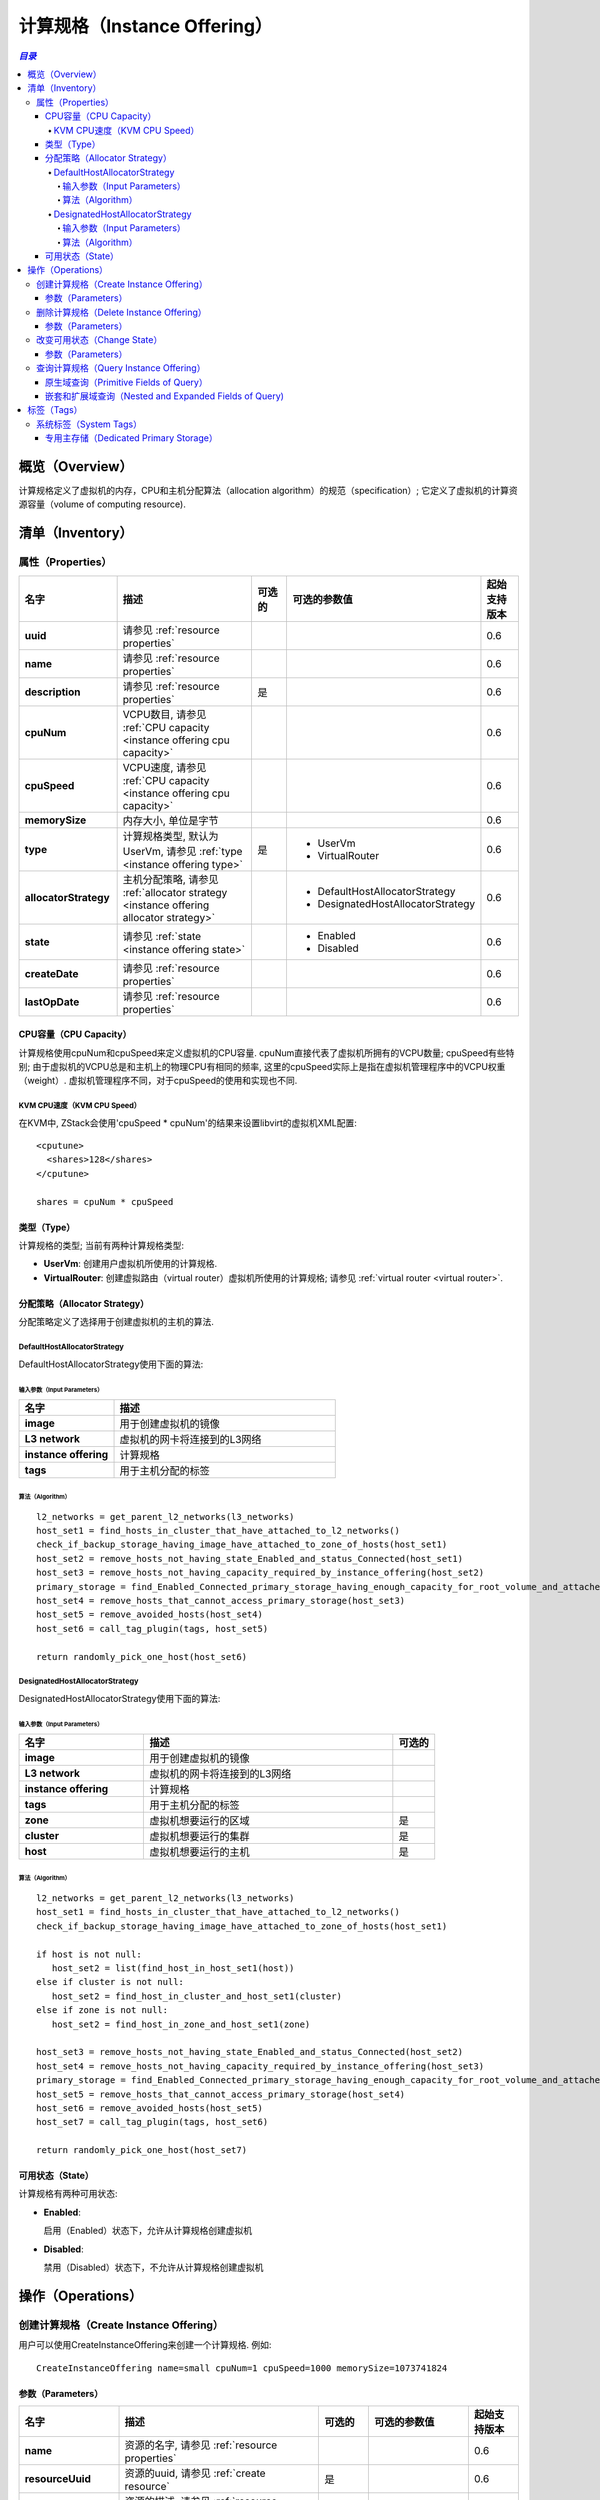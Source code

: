 .. _instance offering:

=================
计算规格（Instance Offering）
=================

.. contents:: `目录`
   :depth: 6

--------
概览（Overview）
--------

计算规格定义了虚拟机的内存，CPU和主机分配算法（allocation algorithm）的规范（specification）; 它定义了虚拟机的计算资源容量（volume of computing
resource).

.. _instance offering inventory:

---------
清单（Inventory）
---------

属性（Properties）
==========

.. list-table::
   :widths: 20 40 10 20 10
   :header-rows: 1

   * - 名字
     - 描述
     - 可选的
     - 可选的参数值
     - 起始支持版本
   * - **uuid**
     - 请参见 :ref:`resource properties`
     -
     -
     - 0.6
   * - **name**
     - 请参见 :ref:`resource properties`
     -
     -
     - 0.6
   * - **description**
     - 请参见 :ref:`resource properties`
     - 是
     -
     - 0.6
   * - **cpuNum**
     - VCPU数目, 请参见 :ref:`CPU capacity <instance offering cpu capacity>`
     -
     -
     - 0.6
   * - **cpuSpeed**
     - VCPU速度, 请参见 :ref:`CPU capacity <instance offering cpu capacity>`
     -
     -
     - 0.6
   * - **memorySize**
     - 内存大小, 单位是字节
     -
     -
     - 0.6
   * - **type**
     - 计算规格类型, 默认为UserVm, 请参见 :ref:`type <instance offering type>`
     - 是
     - - UserVm
       - VirtualRouter
     - 0.6
   * - **allocatorStrategy**
     - 主机分配策略, 请参见 :ref:`allocator strategy <instance offering allocator strategy>`
     -
     - - DefaultHostAllocatorStrategy
       - DesignatedHostAllocatorStrategy
     - 0.6
   * - **state**
     - 请参见 :ref:`state <instance offering state>`
     -
     - - Enabled
       - Disabled
     - 0.6
   * - **createDate**
     - 请参见 :ref:`resource properties`
     -
     -
     - 0.6
   * - **lastOpDate**
     - 请参见 :ref:`resource properties`
     -
     -
     - 0.6

.. _instance offering cpu capacity:

CPU容量（CPU Capacity）
++++++++++++

计算规格使用cpuNum和cpuSpeed来定义虚拟机的CPU容量. cpuNum直接代表了虚拟机所拥有的VCPU数量; cpuSpeed有些特别; 由于虚拟机的VCPU总是和主机上的物理CPU有相同的频率, 这里的cpuSpeed实际上是指在虚拟机管理程序中的VCPU权重（weight）. 虚拟机管理程序不同，对于cpuSpeed的使用和实现也不同.

KVM CPU速度（KVM CPU Speed）
-------------

在KVM中, ZStack会使用'cpuSpeed * cpuNum'的结果来设置libvirt的虚拟机XML配置::

  <cputune>
    <shares>128</shares>
  </cputune>

  shares = cpuNum * cpuSpeed

.. _instance offering type:

类型（Type）
++++

计算规格的类型; 当前有两种计算规格类型:

- **UserVm**: 创建用户虚拟机所使用的计算规格.

- **VirtualRouter**: 创建虚拟路由（virtual router）虚拟机所使用的计算规格; 请参见 :ref:`virtual router <virtual router>`.

.. _instance offering allocator strategy:

分配策略（Allocator Strategy）
++++++++++++++++++

分配策略定义了选择用于创建虚拟机的主机的算法.

DefaultHostAllocatorStrategy
----------------------------

DefaultHostAllocatorStrategy使用下面的算法:

输入参数（Input Parameters）
****************
.. list-table::
   :widths: 30 70
   :header-rows: 1

   * - 名字
     - 描述
   * - **image**
     - 用于创建虚拟机的镜像
   * - **L3 network**
     - 虚拟机的网卡将连接到的L3网络
   * - **instance offering**
     - 计算规格
   * - **tags**
     - 用于主机分配的标签

算法（Algorithm）
*********

::

    l2_networks = get_parent_l2_networks(l3_networks)
    host_set1 = find_hosts_in_cluster_that_have_attached_to_l2_networks()
    check_if_backup_storage_having_image_have_attached_to_zone_of_hosts(host_set1)
    host_set2 = remove_hosts_not_having_state_Enabled_and_status_Connected(host_set1)
    host_set3 = remove_hosts_not_having_capacity_required_by_instance_offering(host_set2)
    primary_storage = find_Enabled_Connected_primary_storage_having_enough_capacity_for_root_volume_and_attached_to_clusters_of_hosts(image, host_set3)
    host_set4 = remove_hosts_that_cannot_access_primary_storage(host_set3)
    host_set5 = remove_avoided_hosts(host_set4)
    host_set6 = call_tag_plugin(tags, host_set5)

    return randomly_pick_one_host(host_set6)


.. _DesignatedHostAllocatorStrategy:

DesignatedHostAllocatorStrategy
-------------------------------

DesignatedHostAllocatorStrategy使用下面的算法:

输入参数（Input Parameters）
****************
.. list-table::
   :widths: 30 60 10
   :header-rows: 1

   * - 名字
     - 描述
     - 可选的
   * - **image**
     - 用于创建虚拟机的镜像
     -
   * - **L3 network**
     - 虚拟机的网卡将连接到的L3网络
     -
   * - **instance offering**
     - 计算规格
     -
   * - **tags**
     - 用于主机分配的标签
     -
   * - **zone**
     - 虚拟机想要运行的区域
     - 是
   * - **cluster**
     - 虚拟机想要运行的集群
     - 是
   * - **host**
     - 虚拟机想要运行的主机
     - 是

算法（Algorithm）
*********

::

    l2_networks = get_parent_l2_networks(l3_networks)
    host_set1 = find_hosts_in_cluster_that_have_attached_to_l2_networks()
    check_if_backup_storage_having_image_have_attached_to_zone_of_hosts(host_set1)

    if host is not null:
       host_set2 = list(find_host_in_host_set1(host))
    else if cluster is not null:
       host_set2 = find_host_in_cluster_and_host_set1(cluster)
    else if zone is not null:
       host_set2 = find_host_in_zone_and_host_set1(zone)

    host_set3 = remove_hosts_not_having_state_Enabled_and_status_Connected(host_set2)
    host_set4 = remove_hosts_not_having_capacity_required_by_instance_offering(host_set3)
    primary_storage = find_Enabled_Connected_primary_storage_having_enough_capacity_for_root_volume_and_attached_to_clusters_of_hosts(image, host_set4)
    host_set5 = remove_hosts_that_cannot_access_primary_storage(host_set4)
    host_set6 = remove_avoided_hosts(host_set5)
    host_set7 = call_tag_plugin(tags, host_set6)

    return randomly_pick_one_host(host_set7)


.. 注意:: DesignatedHostAllocatorStrategy在计算规格中有一些特别需要指出的地方; 当在:ref:`CreateVmInstance <CreateVmInstance>`指定了zoneUuid或clusterUuid或hostUuid, DesignatedHostAllocatorStrategy将自动覆盖计算规格的现有策略.

.. _instance offering state:

可用状态（State）
+++++

计算规格有两种可用状态:

- **Enabled**:

  启用（Enabled）状态下，允许从计算规格创建虚拟机

- **Disabled**:

  禁用（Disabled）状态下，不允许从计算规格创建虚拟机

----------
操作（Operations）
----------

.. _CreateInstanceOffering:

创建计算规格（Create Instance Offering）
========================

用户可以使用CreateInstanceOffering来创建一个计算规格. 例如::

    CreateInstanceOffering name=small cpuNum=1 cpuSpeed=1000 memorySize=1073741824

参数（Parameters）
++++++++++

.. list-table::
   :widths: 20 40 10 20 10
   :header-rows: 1

   * - 名字
     - 描述
     - 可选的
     - 可选的参数值
     - 起始支持版本
   * - **name**
     - 资源的名字, 请参见 :ref:`resource properties`
     -
     -
     - 0.6
   * - **resourceUuid**
     - 资源的uuid, 请参见 :ref:`create resource`
     - 是
     -
     - 0.6
   * - **description**
     - 资源的描述, 请参见 :ref:`resource properties`
     - 是
     -
     - 0.6
   * - **cpuNum**
     - VCPU的数量, 请参见 :ref:`CPU capacity <instance offering cpu capacity>`
     -
     -
     - 0.6
   * - **cpuSpeed**
     - VCPU的熟读, 请参见 :ref:`CPU capacity <instance offering cpu capacity>`
     -
     -
     - 0.6
   * - **memorySize**
     - 内存大小, 单位是字节
     -
     -
     - 0.6
   * - **type**
     - 类型, 默认为UserVm, 请参见 :ref:`type <instance offering type>`
     - 是
     - - UserVm
       - VirtualRouter
     - 0.6

.. _DeleteInstanceOffering:

删除计算规格（Delete Instance Offering）
========================

用户可以使用DeleteInstanceOffering来删除一个计算规格. 例如::

    DeleteInstanceOffering uuid=1164a094fea34f1e8265c802a8048bae


参数（Parameters）
++++++++++

.. list-table::
   :widths: 20 40 10 20 10
   :header-rows: 1

   * - 名字
     - 描述
     - 可选的
     - 可选的参数值
     - 起始支持版本
   * - **deleteMode**
     - 请参见 :ref:`delete resource`
     - 是
     - - Permissive
       - Enforcing
     - 0.6
   * - **uuid**
     - 计算规格的uuid
     -
     -
     - 0.6

改变可用状态（Change State）
============

用户可以使用ChangeInstanceOfferingState来改变一个计算规格的可用状态. 例如::

    ChangeInstanceOfferingState uuid=1164a094fea34f1e8265c802a8048bae stateEvent=enable

参数（Parameters）
++++++++++

.. list-table::
   :widths: 20 40 10 20 10
   :header-rows: 1

   * - 名字
     - 描述
     - 可选的
     - 可选的参数值
     - 起始支持版本
   * - **stateEvent**
     - 状态触发事件

       - 启用: 改变可用状态为启用（Enabled）
       - 禁用: 改变可用状态为禁用（Disabled）
     -
     - - enable
       - disable
     - 0.6
   * - **uuid**
     - 计算规格的uuid
     -
     -
     - 0.6

查询计算规格（Query Instance Offering）
=======================

用户可以使用QueryInstanceOffering来查询一个计算规格. 例如::

    QueryInstanceOffering cpuSpeed=512 cpuNum>2

::

    QueryInstanceOffering vmInstance.state=Stopped


原生域查询（Primitive Fields of Query）
+++++++++++++++++++++++++

请参见 :ref:`instance offering inventory <instance offering inventory>`

嵌套和扩展域查询（Nested and Expanded Fields of Query)
+++++++++++++++++++++++++++++++++++

.. list-table::
   :widths: 20 30 40 10
   :header-rows: 1

   * - 域（Field）
     - 清单（Inventory）
     - 描述
     - 起始支持版本
   * - **vmInstance**
     - :ref:`VM inventory <vm inventory>`
     - 从该计算规格创建的所有虚拟机
     - 0.6

----
标签（Tags）
----

用户可以使用resourceType=InstanceOfferingVO在计算规格上创建用户标签. 例如::

    CreateUserTag resourceType=InstanceOfferingVO tag=web-server-offering resourceUuid=45f909969ce24865b1bbca4adb66710a

系统标签（System Tags）
===========

专用主存储（Dedicated Primary Storage）
+++++++++++++++++++++++++

当创建虚拟机的时候, 用户可以通过系统标签指定从哪个主存储创建根卷.

.. list-table::
   :widths: 20 30 40 10
   :header-rows: 1

   * - 标签
     - 描述
     - 示例
     - 起始支持版本
   * - **primaryStorage::allocator::uuid::{uuid}**
     - | 如果该标签存在, 虚拟机的根卷会从*uuid*指定的主存储分配;
       | 如果指定的主存储不存在或没有足够的容量，会报告分配失败（allocation failure）.
     - primaryStorage::allocator::uuid::b8398e8b7ff24527a3b81dc4bc64d974
     - 0.6
   * - **primaryStorage::allocator::userTag::{tag}::required**
     - | 如果该标签存在, 虚拟机的根卷会从带有用户标签*tag*的主存储分配;
       | 如果指定的主存储不存在或没有足够的容量，会报告分配失败（allocation failure）
     - primaryStorage::allocator::userTag::SSD::required
     - 0.6
   * - **primaryStorage::allocator::userTag::{tag}**
     - | 如果该标签存在, 虚拟机的根卷会首相尝试从带有用户标签*tag*的主存储分配, 如果找不到带指定标签的主存储或容量不足，ZStack会随机选择一个主存储分配这个根卷;.
     - primaryStorage::allocator::userTag::SSD
     - 0.6

如果在计算规格上有多个上面提到的系统标签存在, 它们的优先顺序是::

    primaryStorage::allocator::uuid::{uuid} > primaryStorage::allocator::userTag::{tag}::required > primaryStorage::allocator::userTag::{tag}
